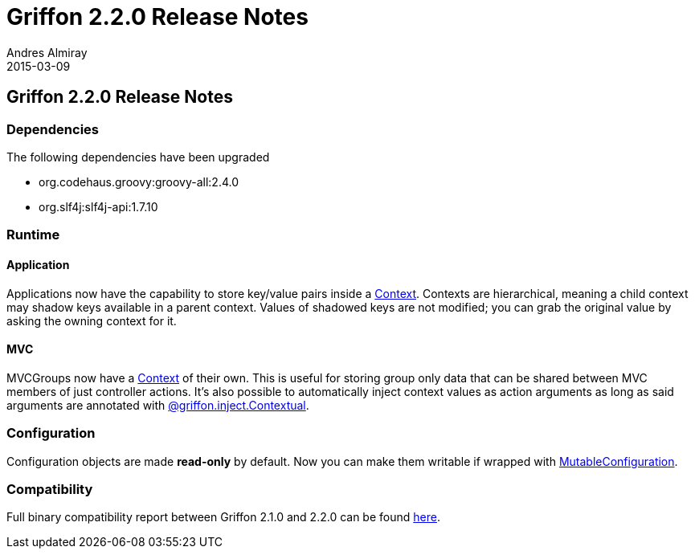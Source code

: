= Griffon 2.2.0 Release Notes
Andres Almiray
2015-03-09
:jbake-type: post
:jbake-status: published
:category: releasenotes
:idprefix:
:linkattrs:
:path-griffon-core: /guide/2.2.0/api/griffon/core

== Griffon 2.2.0 Release Notes

=== Dependencies

The following dependencies have been upgraded

 * org.codehaus.groovy:groovy-all:2.4.0
 * org.slf4j:slf4j-api:1.7.10

=== Runtime

==== Application

Applications now have the capability to store key/value pairs inside a link:/guide/latest/api/griffon/core/Context.html[Context, window="_blank"].
Contexts are hierarchical, meaning a child context may shadow keys available in a parent context. Values of shadowed keys
are not modified; you can grab the original value by asking the owning context for it.

==== MVC

MVCGroups now have a link:/guide/latest/api/griffon/core/Context.html[Context, window="_blank"] of their own.
This is useful for storing group only data that can be shared between MVC members of just controller actions.
It's also possible to automatically inject context values as action arguments as long as said arguments are annotated
with link:/guide/latest/api/griffon/inject/Contextual.html[@griffon.inject.Contextual, window="_blank"].

=== Configuration

Configuration objects are made *read-only* by default. Now you can make them writable if wrapped with
link:/guide/latest/api/griffon/core/MutableConfiguration.html[MutableConfiguration, window="_blank"].

=== Compatibility

Full binary compatibility report between Griffon 2.1.0 and 2.2.0 can be found
link:../reports/2.2.0/compatibility-report.html[here].
